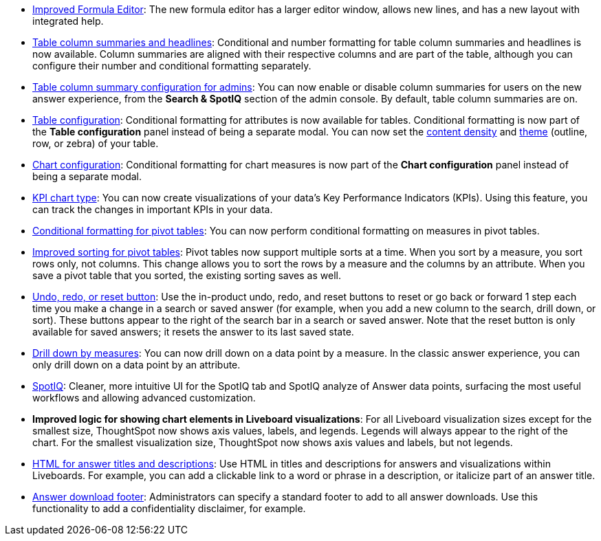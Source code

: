 * xref:formula-add.adoc#formula-experience-comparison[Improved Formula Editor]: The new formula editor has a larger editor window, allows new lines, and has a new layout with integrated help.
* xref:chart-table.adoc[Table column summaries and headlines]: Conditional and number formatting for table column summaries and headlines is now available.
Column summaries are aligned with their respective columns and are part of the table, although you can configure their number and conditional formatting separately.
* xref:admin-portal-search-spotiq-settings.adoc#search[Table column summary configuration for admins]: You can now enable or disable column summaries for users on the new answer experience, from the *Search & SpotIQ* section of the admin console.
By default, table column summaries are on.
* xref:search-conditional-formatting.adoc#table[Table configuration]: Conditional formatting for attributes is now available for tables.
Conditional formatting is now part of the *Table configuration* panel instead of being a separate modal.
You can now set the xref:chart-table.adoc#content-density[content density] and xref:chart-table.adoc#table-theme[theme] (outline, row, or zebra) of your table.
* xref:search-conditional-formatting.adoc#conditional-formatting-chart[Chart configuration]: Conditional formatting for chart measures is now part of the *Chart configuration* panel instead of being a separate modal.
* xref:chart-kpi.adoc[KPI chart type]: You can now create visualizations of your data’s Key Performance Indicators (KPIs). Using this feature, you can track the changes in important KPIs in your data.
* xref:search-conditional-formatting.adoc#table[Conditional formatting for pivot tables]: You can now perform conditional formatting on measures in pivot tables.
* xref:chart-pivot-table.adoc#sort[Improved sorting for pivot tables]: Pivot tables now support multiple sorts at a time. When you sort by a measure, you sort rows only, not columns. This change allows you to sort the rows by a measure and the columns by an attribute. When you save a pivot table that you sorted, the existing sorting saves as well.
* xref:chart-table-change.adoc#back-button[Undo, redo, or reset button]: Use the in-product undo, redo, and reset buttons to reset or go back or forward 1 step each time you make a change in a search or saved answer (for example, when you add a new column to the search, drill down, or sort). These buttons appear to the right of the search bar in a search or saved answer. Note that the reset button is only available for saved answers; it resets the answer to its last saved state.
* xref:search-drill-down.adoc[Drill down by measures]: You can now drill down on a data point by a measure. In the classic answer experience, you can only drill down on a data point by an attribute.
* xref:spotiq-custom.adoc#new-answer-experience[SpotIQ]: Cleaner, more intuitive UI for the SpotIQ tab and SpotIQ analyze of Answer data points, surfacing the most useful workflows and allowing advanced customization.
* *Improved logic for showing chart elements in Liveboard visualizations*: For all Liveboard visualization sizes except for the smallest size, ThoughtSpot now shows axis values, labels, and legends. Legends will always appear to the right of the chart. For the smallest visualization size, ThoughtSpot now shows axis values and labels, but not legends.
* xref:chart-html.adoc[HTML for answer titles and descriptions]: Use HTML in titles and descriptions for answers and visualizations within Liveboards. For example, you can add a clickable link to a word or phrase in a description, or italicize part of an answer title.
* xref:admin-portal-search-spotiq-settings.adoc#visualization-footer[Answer download footer]: Administrators can specify a standard footer to add to all  answer downloads. Use this functionality to add a confidentiality disclaimer, for example.

